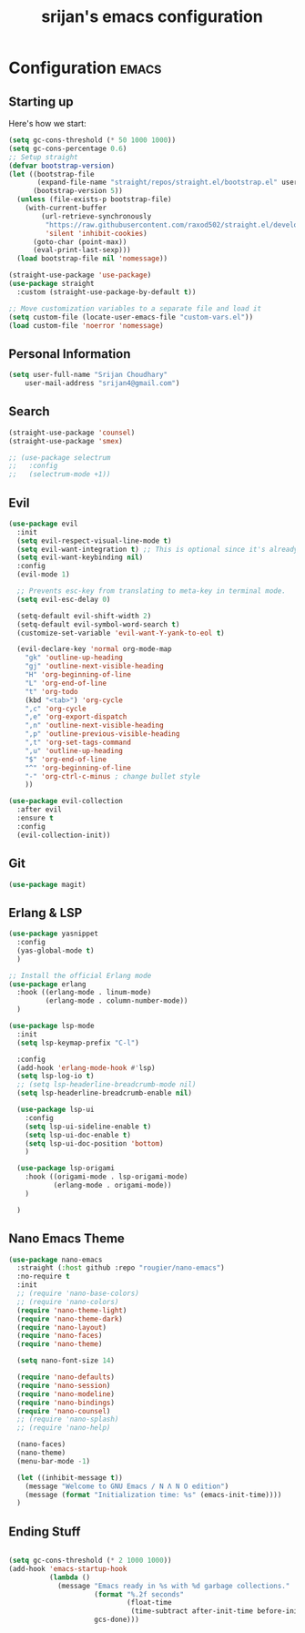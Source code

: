 #+TITLE: srijan's emacs configuration
#+STARTUP: content

* Configuration :emacs:
** Starting up

Here's how we start:
#+NAME: startup
#+begin_src emacs-lisp
  (setq gc-cons-threshold (* 50 1000 1000))
  (setq gc-cons-percentage 0.6)
  ;; Setup straight
  (defvar bootstrap-version)
  (let ((bootstrap-file
         (expand-file-name "straight/repos/straight.el/bootstrap.el" user-emacs-directory))
        (bootstrap-version 5))
    (unless (file-exists-p bootstrap-file)
      (with-current-buffer
          (url-retrieve-synchronously
           "https://raw.githubusercontent.com/raxod502/straight.el/develop/install.el"
           'silent 'inhibit-cookies)
        (goto-char (point-max))
        (eval-print-last-sexp)))
    (load bootstrap-file nil 'nomessage))

  (straight-use-package 'use-package)
  (use-package straight
    :custom (straight-use-package-by-default t))

  ;; Move customization variables to a separate file and load it
  (setq custom-file (locate-user-emacs-file "custom-vars.el"))
  (load custom-file 'noerror 'nomessage)

#+END_SRC

** Personal Information

#+BEGIN_SRC emacs-lisp
  (setq user-full-name "Srijan Choudhary"
      user-mail-address "srijan4@gmail.com")
#+END_SRC

** Search

#+BEGIN_SRC emacs-lisp
  (straight-use-package 'counsel)
  (straight-use-package 'smex)

  ;; (use-package selectrum
  ;;   :config
  ;;   (selectrum-mode +1))

#+END_SRC

** Evil

#+BEGIN_SRC emacs-lisp
  (use-package evil
    :init
    (setq evil-respect-visual-line-mode t)
    (setq evil-want-integration t) ;; This is optional since it's already set to t by default.
    (setq evil-want-keybinding nil)
    :config
    (evil-mode 1)

    ;; Prevents esc-key from translating to meta-key in terminal mode.
    (setq evil-esc-delay 0)

    (setq-default evil-shift-width 2)
    (setq-default evil-symbol-word-search t)
    (customize-set-variable 'evil-want-Y-yank-to-eol t)

    (evil-declare-key 'normal org-mode-map
      "gk" 'outline-up-heading
      "gj" 'outline-next-visible-heading
      "H" 'org-beginning-of-line
      "L" 'org-end-of-line
      "t" 'org-todo
      (kbd "<tab>") 'org-cycle
      ",c" 'org-cycle
      ",e" 'org-export-dispatch
      ",n" 'outline-next-visible-heading
      ",p" 'outline-previous-visible-heading
      ",t" 'org-set-tags-command
      ",u" 'outline-up-heading
      "$" 'org-end-of-line
      "^" 'org-beginning-of-line
      "-" 'org-ctrl-c-minus ; change bullet style
      ))

  (use-package evil-collection
    :after evil
    :ensure t
    :config
    (evil-collection-init))

#+END_SRC

** Git

#+BEGIN_SRC emacs-lisp
  (use-package magit)
#+END_SRC

** Erlang & LSP

#+BEGIN_SRC emacs-lisp
  (use-package yasnippet
    :config
    (yas-global-mode t)
    )

  ;; Install the official Erlang mode
  (use-package erlang
    :hook ((erlang-mode . linum-mode)
           (erlang-mode . column-number-mode))
    )

  (use-package lsp-mode
    :init
    (setq lsp-keymap-prefix "C-l")

    :config
    (add-hook 'erlang-mode-hook #'lsp)
    (setq lsp-log-io t)
    ;; (setq lsp-headerline-breadcrumb-mode nil)
    (setq lsp-headerline-breadcrumb-enable nil)

    (use-package lsp-ui
      :config
      (setq lsp-ui-sideline-enable t)
      (setq lsp-ui-doc-enable t)
      (setq lsp-ui-doc-position 'bottom)
      )

    (use-package lsp-origami
      :hook ((origami-mode . lsp-origami-mode)
             (erlang-mode . origami-mode))
      )

    )

#+END_SRC

** Nano Emacs Theme

#+BEGIN_SRC emacs-lisp
  (use-package nano-emacs
    :straight (:host github :repo "rougier/nano-emacs")
    :no-require t
    :init
    ;; (require 'nano-base-colors)
    ;; (require 'nano-colors)
    (require 'nano-theme-light)
    (require 'nano-theme-dark)
    (require 'nano-layout)
    (require 'nano-faces)
    (require 'nano-theme)

    (setq nano-font-size 14)

    (require 'nano-defaults)
    (require 'nano-session)
    (require 'nano-modeline)
    (require 'nano-bindings)
    (require 'nano-counsel)
    ;; (require 'nano-splash)
    ;; (require 'nano-help)

    (nano-faces)
    (nano-theme)
    (menu-bar-mode -1)

    (let ((inhibit-message t))
      (message "Welcome to GNU Emacs / N Λ N O edition")
      (message (format "Initialization time: %s" (emacs-init-time))))
    )

#+END_SRC

** Ending Stuff
#+BEGIN_SRC emacs-lisp

  (setq gc-cons-threshold (* 2 1000 1000))
  (add-hook 'emacs-startup-hook
            (lambda ()
              (message "Emacs ready in %s with %d garbage collections."
                       (format "%.2f seconds"
                               (float-time
                                (time-subtract after-init-time before-init-time)))
                       gcs-done)))

#+END_SRC
